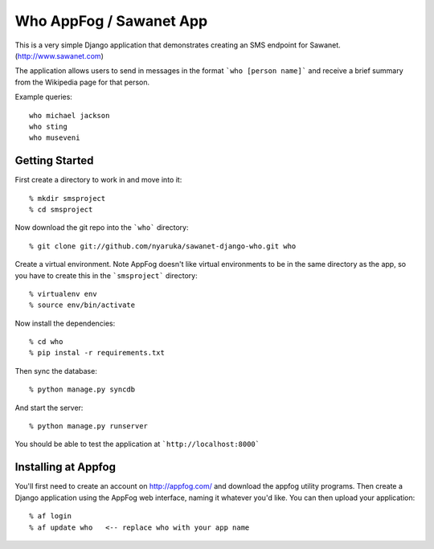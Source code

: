 Who AppFog / Sawanet App
==========================

This is a very simple Django application that demonstrates creating an SMS endpoint for Sawanet. (http://www.sawanet.com)

The application allows users to send in messages in the format ```who [person name]``` and receive a brief summary from the Wikipedia page for that person.

Example queries::

    who michael jackson
    who sting
    who museveni

Getting Started
-----------------

First create a directory to work in and move into it::

    % mkdir smsproject
    % cd smsproject

Now download the git repo into the ```who``` directory::
 
    % git clone git://github.com/nyaruka/sawanet-django-who.git who

Create a virtual environment.  Note AppFog doesn't like virtual environments to be in the same directory as the app, so you have to create this in the ```smsproject``` directory::

    % virtualenv env
    % source env/bin/activate

Now install the dependencies::

    % cd who
    % pip instal -r requirements.txt

Then sync the database::
   
    % python manage.py syncdb

And start the server::

    % python manage.py runserver

You should be able to test the application at ```http://localhost:8000```


Installing at Appfog
---------------------

You'll first need to create an account on http://appfog.com/ and download the appfog utility programs.  Then create a Django application using the AppFog web interface, naming it whatever you'd like.  You can then upload your application::

    % af login
    % af update who   <-- replace who with your app name





